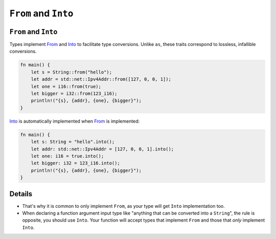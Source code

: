 =======================
``From`` and ``Into``
=======================

-----------------------
``From`` and ``Into``
-----------------------

Types implement
`From <https://doc.rust-lang.org/std/convert/trait.From.html>`__ and
`Into <https://doc.rust-lang.org/std/convert/trait.Into.html>`__ to
facilitate type conversions. Unlike ``as``, these traits correspond to
lossless, infallible conversions.

.. code:: rust,editable

   fn main() {
       let s = String::from("hello");
       let addr = std::net::Ipv4Addr::from([127, 0, 0, 1]);
       let one = i16::from(true);
       let bigger = i32::from(123_i16);
       println!("{s}, {addr}, {one}, {bigger}");
   }

`Into <https://doc.rust-lang.org/std/convert/trait.Into.html>`__ is
automatically implemented when
`From <https://doc.rust-lang.org/std/convert/trait.From.html>`__ is
implemented:

.. code:: rust,editable

   fn main() {
       let s: String = "hello".into();
       let addr: std::net::Ipv4Addr = [127, 0, 0, 1].into();
       let one: i16 = true.into();
       let bigger: i32 = 123_i16.into();
       println!("{s}, {addr}, {one}, {bigger}");
   }

.. raw:: html

---------
Details
---------

-  That's why it is common to only implement ``From``, as your type will
   get ``Into`` implementation too.
-  When declaring a function argument input type like "anything that can
   be converted into a ``String``", the rule is opposite, you should use
   ``Into``. Your function will accept types that implement ``From`` and
   those that *only* implement ``Into``.

.. raw:: html

